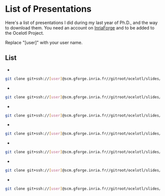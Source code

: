 * List of Presentations

Here's a list of presentations I did during my last year of Ph.D., and the way to download them.
You need an account on [[https://gforge.inria.fr/][InriaForge]] and to be added to the Ocelotl Project.

Replace "[user]" with your user name.

** List

- * SONGS T+24 meeting *, January 2014 (Nice)

#+begin_src sh
git clone git+ssh://[user]@scm.gforge.inria.fr//gitroot/ocelotl/slides/songs_2.git 
#+end_src

- * AEP10 *, June 2014 (Sophia Antipolis)

#+begin_src sh
git clone git+ssh://[user]@scm.gforge.inria.fr//gitroot/ocelotl/slides/aep-10.git 
#+end_src

- * HPCS 2014 *, July 2014 (Bologna)

#+begin_src sh
git clone git+ssh://[user]@scm.gforge.inria.fr//gitroot/ocelotl/slides/hpcs-2014.git 
#+end_src

- * CLUSTER 2014 *, September 2014 (Madrid)

#+begin_src sh
git clone git+ssh://[user]@scm.gforge.inria.fr//gitroot/ocelotl/slides/cluster-2014.git 
#+end_src

- * IPTW14 *, October 2014 (Stuttgart)

#+begin_src sh
git clone git+ssh://[user]@scm.gforge.inria.fr//gitroot/ocelotl/slides/iptw14.git 
#+end_src

- * BSC 3 days meeting *, October 2014 (Barcelone)

#+begin_src sh
git clone git+ssh://[user]@scm.gforge.inria.fr//gitroot/ocelotl/slides/bsc2014.git 
#+end_src

- * Journée Visu 2014 *, November 2014 (Paris)

#+begin_src sh
git clone git+ssh://[user]@scm.gforge.inria.fr//gitroot/ocelotl/slides/visu2014.git 
#+end_src


